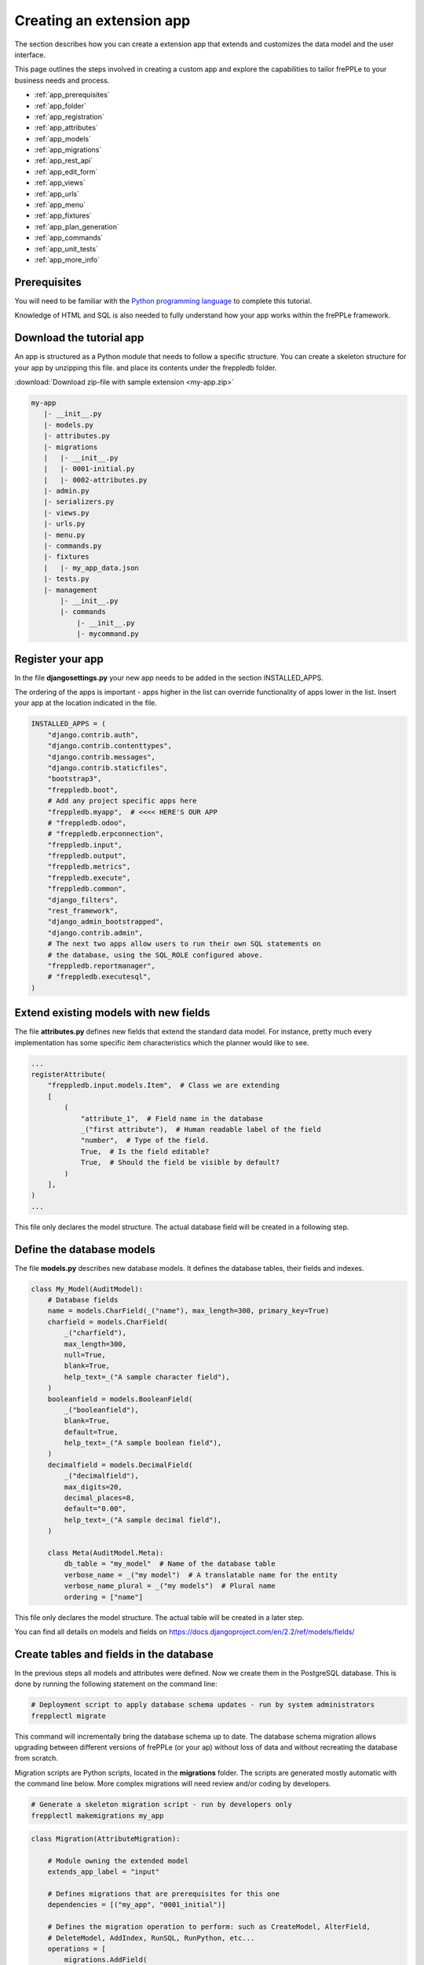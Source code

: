 =========================
Creating an extension app
=========================

The section describes how you can create a extension app that extends and
customizes the data model and the user interface.

This page outlines the steps involved in creating a custom app and 
explore the capabilities to tailor frePPLe to your business needs and 
process.

* :ref:`app_prerequisites`
* :ref:`app_folder`
* :ref:`app_registration`
* :ref:`app_attributes`
* :ref:`app_models`
* :ref:`app_migrations`
* :ref:`app_rest_api`
* :ref:`app_edit_form`
* :ref:`app_views`
* :ref:`app_urls`
* :ref:`app_menu`
* :ref:`app_fixtures`
* :ref:`app_plan_generation`
* :ref:`app_commands`
* :ref:`app_unit_tests`
* :ref:`app_more_info`


.. _app_prerequisites:

Prerequisites
-------------

You will need to be familiar with the
`Python programming language <http://python.org/>`_ to complete this tutorial.

Knowledge of HTML and SQL is also needed to fully understand how your
app works within the frePPLe framework.

.. _app_folder:

Download the tutorial app
-------------------------

An app is structured as a Python module that needs to follow a specific structure.
You can create a skeleton structure for your app by unzipping this file.
and place its contents under the freppledb folder.

:download:`Download zip-file with sample extension <my-app.zip>`

.. code-block::

   my-app
      |- __init__.py
      |- models.py
      |- attributes.py
      |- migrations
      |   |- __init__.py
      |   |- 0001-initial.py
      |   |- 0002-attributes.py
      |- admin.py
      |- serializers.py
      |- views.py
      |- urls.py
      |- menu.py
      |- commands.py
      |- fixtures
      |   |- my_app_data.json
      |- tests.py
      |- management
          |- __init__.py
          |- commands
              |- __init__.py
              |- mycommand.py

.. _app_registration:

Register your app
-----------------

In the file **djangosettings.py** your new app needs to be added in the
section INSTALLED_APPS.

The ordering of the apps is important - apps higher in the list can
override functionality of apps lower in the list. Insert your app
at the location indicated in the file.

.. code-block:: Python
  
   INSTALLED_APPS = (
       "django.contrib.auth",
       "django.contrib.contenttypes",
       "django.contrib.messages",
       "django.contrib.staticfiles",
       "bootstrap3",
       "freppledb.boot",
       # Add any project specific apps here
       "freppledb.myapp",  # <<<< HERE'S OUR APP
       # "freppledb.odoo",
       # "freppledb.erpconnection",
       "freppledb.input",
       "freppledb.output",
       "freppledb.metrics",
       "freppledb.execute",
       "freppledb.common",
       "django_filters",
       "rest_framework",
       "django_admin_bootstrapped",
       "django.contrib.admin",
       # The next two apps allow users to run their own SQL statements on
       # the database, using the SQL_ROLE configured above.
       "freppledb.reportmanager",
       # "freppledb.executesql",
   )

.. _app_attributes:

Extend existing models with new fields
--------------------------------------

The file **attributes.py** defines new fields that extend the standard
data model. For instance, pretty much every implementation has some
specific item characteristics which the planner would like to see. 

.. code-block:: Python

   ...
   registerAttribute(
       "freppledb.input.models.Item",  # Class we are extending
       [
           (
               "attribute_1",  # Field name in the database
               _("first attribute"),  # Human readable label of the field
               "number",  # Type of the field.
               True,  # Is the field editable?
               True,  # Should the field be visible by default?
           )
       ],
   )
   ...

This file only declares the model structure. The actual database field will be 
created in a following step.

.. _app_models:
   
Define the database models
--------------------------

The file **models.py** describes new database models. It defines the database tables, 
their fields and indexes.

.. code-block:: Python
  
   class My_Model(AuditModel):
       # Database fields
       name = models.CharField(_("name"), max_length=300, primary_key=True)
       charfield = models.CharField(
           _("charfield"),
           max_length=300,
           null=True,
           blank=True,
           help_text=_("A sample character field"),
       )
       booleanfield = models.BooleanField(
           _("booleanfield"),
           blank=True,
           default=True,
           help_text=_("A sample boolean field"),
       )
       decimalfield = models.DecimalField(
           _("decimalfield"),
           max_digits=20,
           decimal_places=8,
           default="0.00",
           help_text=_("A sample decimal field"),
       )
   
       class Meta(AuditModel.Meta):
           db_table = "my_model"  # Name of the database table
           verbose_name = _("my model")  # A translatable name for the entity
           verbose_name_plural = _("my models")  # Plural name
           ordering = ["name"]

This file only declares the model structure. The actual table will be created in a
later step.

You can find all details on models and fields on https://docs.djangoproject.com/en/2.2/ref/models/fields/

.. _app_migrations:
        
Create tables and fields in the database
----------------------------------------

In the previous steps all models and attributes were defined. Now we create
them in the PostgreSQL database. This is done by running the following statement
on the command line:

.. code-block::

   # Deployment script to apply database schema updates - run by system administrators
   frepplectl migrate

This command will incrementally bring the database schema up to date. The database
schema migration allows upgrading between different versions of frePPLe (or your ap) 
without loss of data and without recreating the database from scratch.
 
Migration scripts are Python scripts, located in the **migrations** folder. The scripts
are generated mostly automatic with the command line below. More complex migrations will
need review and/or coding by developers.
 
.. code-block::
   
   # Generate a skeleton migration script - run by developers only
   frepplectl makemigrations my_app
 
.. code-block:: Python

   class Migration(AttributeMigration):
   
       # Module owning the extended model
       extends_app_label = "input"
   
       # Defines migrations that are prerequisites for this one
       dependencies = [("my_app", "0001_initial")]
   
       # Defines the migration operation to perform: such as CreateModel, AlterField,
       # DeleteModel, AddIndex, RunSQL, RunPython, etc...
       operations = [
           migrations.AddField(
               model_name="item",
               name="attribute_1",
               field=models.DecimalField(
                   blank=True,
                   db_index=True,
                   decimal_places=8,
                   max_digits=20,
                   null=True,
                   verbose_name="first attribute",
               ),
           )
       ]

You can find all details on migrations on https://docs.djangoproject.com/en/2.2/topics/migrations/

.. _app_rest_api:

Define a REST API for your models
---------------------------------

The file **serializers.py** defines a REST API for your models. You can explore the REST API from
the menu "help/REST API help".

.. image:: ../_images/my_rest_api.png
   :alt: A REST API for your model
   
.. code-block:: Python

   class MyModelFilter(filters.FilterSet):
       class Meta:
           model = My_Model
           fields = {
               "name": ["exact", "in", "contains"],
               "charfield": ["exact", "contains"],
               "booleanfield": ["exact"],
               "decimalfield": ["exact", "in", "gt", "gte", "lt", "lte"],
               "source": ["exact", "in"],
               "lastmodified": ["exact", "in", "gt", "gte", "lt", "lte"],
           }
           filter_fields = ("name", "charfield", "booleanfield", "decimalfield")
   
   
   class MyModelSerializer(BulkSerializerMixin, ModelSerializer):
       class Meta:
           model = My_Model
           fields = ("name", "charfield", "booleanfield", "decimalfield")
           list_serializer_class = BulkListSerializer
           update_lookup_field = "name"
           partial = True
   
   
   class MyModelSerializerAPI(frePPleListCreateAPIView):
       queryset = My_Model.objects.all()
       serializer_class = MyModelSerializer
       filter_class = MyModelFilter

You can find all details on creating REST APIs on https://www.django-rest-framework.org/

.. _app_edit_form:
    
Create editing forms for your models
------------------------------------

The file **admin.py** defines a form to edit objects of your models.

.. image:: ../_images/my_model.png
   :alt: Editing form for your model
   
.. code-block:: Python

   class My_Model_Admin(MultiDBModelAdmin):
       model = My_Model
       fields = ("name", "charfield", "booleanfield", "decimalfield")
       save_on_top = True
       # Defines tabs shown on the edit form
       tabs = [
           {
               "name": "edit",
               "label": _("edit"),
               "view": "admin:my_app_my_model_change",
               "permissions": "my_app.change_my_model",
           },
           {
               "name": "comments",
               "label": _("comments"),
               "view": "admin:my_app_my_model_comment",
           },
           {
               "name": "history",
               "label": _("History"),
               "view": "admin:my_app_my_model_history",
           },
       ]


   data_site.register(My_Model, My_Model_Admin)

You can find all details on admin forms on https://docs.djangoproject.com/en/2.2/ref/contrib/admin/

.. _app_views:

Define new reports
------------------

New reports are defined in a file **views.py**. The classes in this file
typically will run SQL statements to retrieve data from the database, apply
the correct business logic and return HTML code to the user's browser.     

.. image:: ../_images/my_view.png
   :alt: List view for your model

.. code-block:: Python     

   class MyModelList(GridReport):
       """
       This report show an editable grid for your models.
       You can sort data, filter data, import excel files, export excel files.
       """      
       title = _("My models")
       basequeryset = My_Model.objects.all()
       model = My_Model
       frozenColumns = 1
       rows = (
           GridFieldText(
               "name",
               title=_("name"),
               key=True,
               formatter="detail",
               extra='"role":"my_app/my_model"',
           ),
           GridFieldText("charfield", title=_("charfield")),
           GridFieldBoolNullable("booleanfield", title=_("category")),
           GridFieldNumber("decimalfield", title=_("decimalfield")),
           GridFieldText("source", title=_("source")),
           GridFieldLastModified("lastmodified"),
       )

More advanced views can also separate the python business logic from
the HTML rendering. This example app doesn't explore this.

See :doc:`this page <adding-or-customizing-a-report>` for more details
on the structure of the report code.

.. _app_urls:
    
Register the URLs of the new reports
------------------------------------

The url where the report is published is defined in the file **urls.py**.

.. code-block:: Python  

   urlpatterns = [
       # Model list reports, which override standard admin screens
       url(
           r"^data/my_app/my_model/$",
           MyModelList.as_view(),
           name="my_app_my_model_changelist",
       ),
       # URLs for the REST API
       url(r"^api/my_app/my_model/$", MyModelSerializerAPI.as_view()),
   ]

You can find more detailed information on https://docs.djangoproject.com/en/2.2/topics/http/urls/

.. _app_menu:

Add the reports to the menu
---------------------------

The menu is defined in the file **menu.py**. In the screenshot above
you can see your own menu.  With the menu, the users have access to the
reports, views and urls you defined in the previous steps.
  
.. code-block:: Python

   menu.addGroup("my_menu", label=_("My App"), index=1)
   menu.addItem(
       "my_menu",
       "my_model",
       url="/data/my_app/my_model/",
       report=MyModelList,
       index=100,
       model=My_Model,
   )
   menu.addItem(
       "my_menu",
       "google",
       url="http://google.com",
       window=True,
       label=_("link to my company"),
       prefix=False,
       index=300,
   )

.. _app_fixtures:

Add demo data
-------------

In the subfolder **fixtures** you can define demo datasets that can
be loaded with the command "frepplectl loaddata" or `interactively
in the execution screen <user-guide/command-reference.html#loaddata>`_.

Fixtures are text files in JSON format. They can be loaded from the
command line, from the execution screen (see the "my_app_data" entry in the screenshot below)
or through a web API.

.. code-block:: JSON

   [
   {"model": "my_app.my_model", "fields": {"name": "sample #1", "charfield": "A", "booleanfield": true, "decimalfield": 999.0}},
   {"model": "my_app.my_model", "fields": {"name": "sample #2", "charfield": "B", "booleanfield": false, "decimalfield": 666.0}}
   ]

.. image:: ../_images/my_fixture.png
   :alt: Loading my own dataset
   
You can find more detailed information on https://docs.djangoproject.com/en/2.2/howto/initial-data/

.. _app_plan_generation:

Customize the plan generation
-----------------------------

The script **commands.py** is used to customize the plan generation.
You can add extra pre- or post-processing steps, and you can also
make the execution of t. 

.. code-block:: Python

   @PlanTaskRegistry.register
   class MyCalculation(PlanTask):
       description = "My customized planning step"
   
       # Defines when the task should be executed
       sequence = 51
   
       label = ("myapp", _("My own calculations"))
   
       @classmethod
       def getWeight(cls, database=DEFAULT_DB_ALIAS, **kwargs):
           if "myapp" in os.environ:
               # Defines the relative duration of this task.
               return 1
           else:
               # Skip this step
               return -1
   
       @classmethod
       def run(cls, database=DEFAULT_DB_ALIAS, **kwargs):
           print("Starting incredibly complex calculation")
           time.sleep(20)
           print("Finished incredibly complex calculation")

The screenshots below show a) a checkbox where the user can 
choose whether or not to perform the extra logic, b) a custom
message when our step is executing, and c) prints from our
custom calculations in the plan generation log file.

.. image:: ../_images/my_calculations.png
   :alt: My customized action to generate the plan.

.. image:: ../_images/my_logfile.png
   :alt: The log file of my custom command.
   
.. _app_commands:
     
Add custom administration commands
----------------------------------

Files in the folder **management/commands** define extra commands.
You can execute the custom commands from the command line, through a
web API or interactively from the execution screen.

::

   # Run from the command line
   frepplectl my_command
   
::

   # Web API of the command
   POST /execute/api/my_command/

.. image:: ../_images/my_command.png
   :alt: Custom command in the execution screen

Simplified, the code for a command looks as follows:

.. code-block:: Python

   class Command(BaseCommand):
       # Help text shown when you run "frepplectl help my_command"
       help = "This command does ..."
   
       # Define optional and required arguments
       def add_arguments(self, parser):
           parser.add_argument(
               "--my_arg",
               dest="my_arg",
               type=int,
               default=0,
               help="an optional argument for the command",
           )
        
       # The busisness logic of the command goes in this method
       def handle(self, *args, **options):
           print("This command was called with argument %s" % options["my_arg"])
   
       # Label to display on the execution screen
       title = _("My own command")
   
       # Sequence of the command on the execution screen
       index = 1
   
       # This method generates the text to display on the execution screen
       @staticmethod
       def getHTML(request):
           context = RequestContext(request)
           template = Template(
               """
               {% load i18n %}
               <form class="form" role="form" method="post"
                  action="{{request.prefix}}/execute/launch/my_command/">{% csrf_token %}
               <table>
               <tr>
                 <td style="padding:15px; vertical-align:top">
                 <button  class="btn btn-primary" id="load" type="submit">{% trans "launch"|capfirst %}</button>
                 </td>
                 <td style="padding:15px">
                 A description of my command
                 </td>
               </tr>
               </table>
               </form>
               """
           )
           return template.render(context)
           
You can find more detailed information on https://docs.djangoproject.com/en/2.2/howto/custom-management-commands/

.. _app_unit_tests:

Add unit tests
--------------

Unit tests are defined in the file **tests.py**. They are executed when you run the command:

::

   # Run the test
   frepplectl test freppledb.my_app

The code for a unit test looks as follows:

.. code-block:: Python

   class SimpleTest(TestCase):
     def test_basic_addition(self):
         self.assertEqual(1 + 1, 2)    # Just making sure

You can find more detailed information on https://docs.djangoproject.com/en/2.2/topics/testing/overview/

.. _app_more_info:

Even more information!
----------------------

FrePPLe is based on django web application framework. You can dig deeper
by visiting https://www.djangoproject.com, checking out the full documentation
and follow a tutorial.

Another good approach is to study the way the standard apps in frePPLe
are structured. The full source code of the Community Edition is on 
https://github.com/frePPLe/frepple/tree/master/freppledb